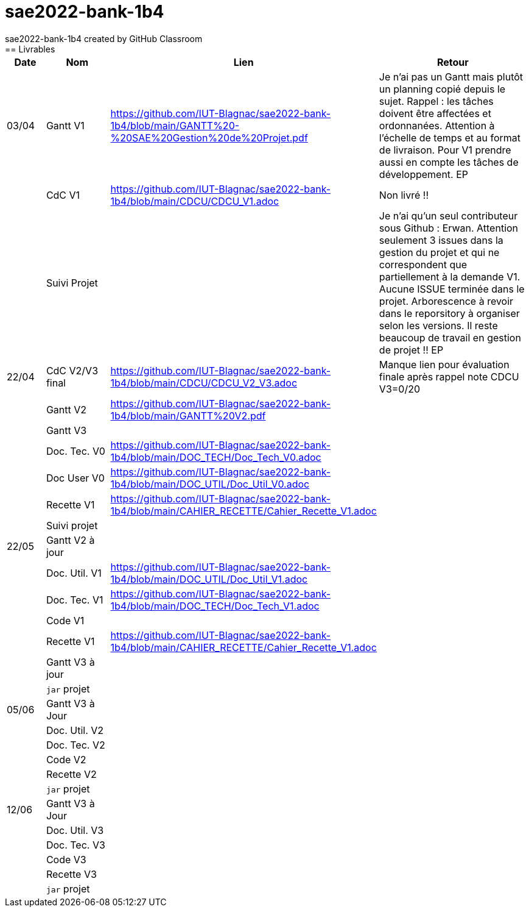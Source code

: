 # sae2022-bank-1b4
sae2022-bank-1b4 created by GitHub Classroom
== Livrables

[cols="1,2,2,5",options=header]
|===
| Date    | Nom         |  Lien                             | Retour
| 03/04   | Gantt V1    |https://github.com/IUT-Blagnac/sae2022-bank-1b4/blob/main/GANTT%20-%20SAE%20Gestion%20de%20Projet.pdf| Je n'ai pas un Gantt mais plutôt un planning  copié depuis le sujet. Rappel :  les tâches doivent être affectées et ordonnanées. Attention à l'échelle de temps et au format de livraison. Pour V1 prendre aussi en compte les tâches de développement. EP
|         | CdC V1      |https://github.com/IUT-Blagnac/sae2022-bank-1b4/blob/main/CDCU/CDCU_V1.adoc|   Non livré !!
|         | Suivi Projet |                                   |  Je n'ai qu'un seul contributeur sous Github : Erwan. Attention seulement 3 issues dans la gestion du projet et qui ne correspondent que partiellement à la demande V1. Aucune ISSUE terminée dans le projet. Arborescence à revoir dans le reporsitory à organiser selon les versions. Il reste beaucoup de travail en gestion de projet !! EP         
| 22/04  | CdC V2/V3 final|https://github.com/IUT-Blagnac/sae2022-bank-1b4/blob/main/CDCU/CDCU_V2_V3.adoc|  Manque lien pour évaluation finale après rappel  note CDCU V3=0/20
|         | Gantt V2    |https://github.com/IUT-Blagnac/sae2022-bank-1b4/blob/main/GANTT%20V2.pdf|     
|         | Gantt V3 |         |     
|         | Doc. Tec. V0 |https://github.com/IUT-Blagnac/sae2022-bank-1b4/blob/main/DOC_TECH/Doc_Tech_V0.adoc|    
|         | Doc User V0    |https://github.com/IUT-Blagnac/sae2022-bank-1b4/blob/main/DOC_UTIL/Doc_Util_V0.adoc|
|         | Recette V1  |https://github.com/IUT-Blagnac/sae2022-bank-1b4/blob/main/CAHIER_RECETTE/Cahier_Recette_V1.adoc| 
|         | Suivi projet|   | 
| 22/05   | Gantt V2  à jour    |       | 
|         | Doc. Util. V1 |  https://github.com/IUT-Blagnac/sae2022-bank-1b4/blob/main/DOC_UTIL/Doc_Util_V1.adoc |         
|         | Doc. Tec. V1 |https://github.com/IUT-Blagnac/sae2022-bank-1b4/blob/main/DOC_TECH/Doc_Tech_V1.adoc|     
|         | Code V1     |                     | 
|         | Recette V1 |https://github.com/IUT-Blagnac/sae2022-bank-1b4/blob/main/CAHIER_RECETTE/Cahier_Recette_V1.adoc| 
|         | Gantt V3 à jour   |                      | 
|         | `jar` projet |    | 
| 05/06   | Gantt V3 à Jour  |    |  
|         | Doc. Util. V2 |         |           
|         | Doc. Tec. V2 |    |     
|         | Code V2     |                       |
|         | Recette V2  |   |
|         | `jar` projet |     |
|12/06   | Gantt V3 à Jour  |    |  
|         | Doc. Util. V3 |         |           
|         | Doc. Tec. V3 |    |     
|         | Code V3     |                       |
|         | Recette V3  |   |
|         | `jar` projet |     |
|===
